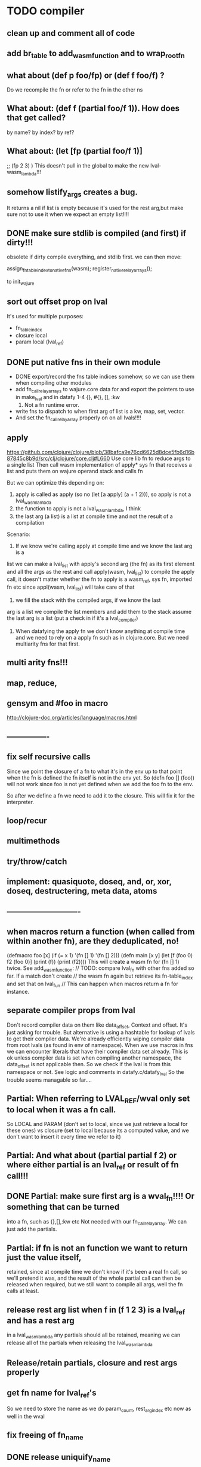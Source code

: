 * TODO compiler
** clean up and comment all of code
** add br_table to add_wasm_function and to wrap_root_fn

** what about (def p foo/fp) or (def f foo/f) ?
Do we recompile the fn or refer to the fn in the other ns
** What about: (def f (partial foo/f 1)). How does that get called?
by name? by index? by ref?
** What about: (let [fp (partial foo/f 1)]
    ;; (fp  2 3)
    )
    This doesn't pull in the global to make the new lval-wasm_lambda!!!

** somehow listify_args creates a bug.
It returns a nil if list is empty because it's used for the rest arg,but make
sure not to use it when we expect an empty list!!!!
** DONE make sure stdlib is compiled (and first) if dirty!!!
obsolete
if dirty compile everything, and stdlib first.
we can then move:

    assign_fn_table_index_to_native_fns(wasm);
    register_native_relay_arrays();

to init_wajure
** sort out offset prop on lval
It's used for multiple purposes:
- fn_table_index
- closure local
- param local (lval_ref)
** DONE put native fns in their own module
- DONE export/record the fns table indices somehow, so we can use them when compiling other modules
- add fn_call_relay_arrays to wajure.core data for and export the pointers to use in make_lval and in datafy
 1-4 {}, #{}, [], :kw
 5. Not a fn runtime error.
- write fns to dispatch to when first arg of list is a kw, map, set, vector.
- And set the fn_call_relay_array properly on on all lvals!!!!
** apply
https://github.com/clojure/clojure/blob/38bafca9e76cd6625d8dce5fb6d16b87845c8b9d/src/clj/clojure/core.clj#L660
Use core lib fn to reduce args to a single list
Then call wasm implementation of apply* sys fn that receives a list and puts them on wajure operand stack and calls fn

But we can optimize this depending on:
1. apply is called as apply (so no (let [a apply] (a + 1 2))), so apply is not a lval_wasm_lambda
2. the function to apply is not a lval_wasm_lambda, I think
3. the last arg (a list) is a list at compile time and not the result of a compilation

Scenario:

1. If we know we're calling apply at compile time and we know the last arg is a
list we can make a lval_list with apply's second arg (the fn) as its first
element and all the args as the rest and call apply(wasm, lval_list) to compile
the apply call, it doesn't matter whether the fn to apply is a wasm_ref, sys fn,
imported fn etc since appl(wasm, lval_list) will take care of that

2. we fill the stack with the compiled args, if we know the last
arg is a list we compile the list members and add them to the stack assume the
last arg is a list (put a check in if it's a lval_compiler)

3. When datafying the apply fn we don't know anything at compile time and we
   need to rely on a apply fn such as in clojure.core. But we need multiarity
   fns for that first.
** multi arity fns!!!
** map, reduce,
** gensym and #foo in macro
http://clojure-doc.org/articles/language/macros.html
** ----------------
** fix self recursive calls
    Since we point the closure of a fn to what it's in the env up to that point
    when the fn is defined the fn itself is not in the env yet. So (defn foo []
    (foo)) will not work since foo is not yet defined when we add the foo fn to
    the env.

    So after we define a fn we need to add it to the closure. This will fix it
    for the interpreter.

** loop/recur
** multimethods
** try/throw/catch
** implement: quasiquote, doseq,  and, or, xor, doseq, destructering, meta data, atoms
** ----------------------------
** when macros return a function (when called from within another fn), are they deduplicated, no!
(defmacro foo [x] (if (= x 1) '(fn [] 1) '(fn [] 2)))
(defn main [x y]
  (let [f (foo 0)
        f2 (foo 0)]
    (print (f))
    (print (f2))))
This will create a wasm fn for (fn [] 1) twice.
    See add_wasm_function:
  // TODO: compare lval_fn with other fns added so far. If a match don't create
  // the wasm fn again but retrieve its fn-table_index and set that on lval_fun
  // This can happen when macros return a fn for instance.
** separate compiler props from lval
Don't record compiler data on them like data_offset, Context and offset.
It's just asking for trouble.
But alternative is using a hashtable for lookup of lvals to get their compiler data.
We're already efficiently wiping compiler data from root lvals (as found in env of namespace).
When we use macros in fns we can encounter literals that have their compiler data set already.
This is ok unless compiler data is set when compiling another namespace, the data_offset is not applicable then. So we check if the lval is from this namespace or not. See logic and comments in datafy.c/datafy_lval
So the trouble seems managable so far....
** Partial: When referring to LVAL_REF/wval only set to local when it was a fn call.
So LOCAL and PARAM (don't set to local, since we just retrieve a local for these
ones) vs closure (set to local because its a computed value, and we don't want
to insert it every time we refer to it)
** Partial: And what about (partial partial f 2) or where either partial is an lval_ref or result of fn call!!!
** DONE Partial: make sure first arg is a wval_fn!!!! Or something that can be turned
  into a fn, such as {},[],:kw etc
  Not needed with our fn_call_relay_array. We can just add the partials.

** Partial: if fn is not an function we want to return just the value itself,
  retained, since at compile time we don't know if it's been a real fn call, so
  we'll pretend it was, and the result of the whole partial call can then be
  released when required, but we still want to compile all args, well the fn
  calls at least.
** release rest arg list when f in (f 1 2 3) is a lval_ref and has a rest arg
in a lval_wasm_lambda any partials should all be retained, meaning we can release all
of the partials when releasing the lval_wasm_lambda
** Release/retain partials, closure and rest args properly
** get fn name for lval_ref's
So we need to store the name as we do param_count, rest_arg_index etc now as well in the wval
** fix freeing of fn_name
** DONE release uniquify_name
** cleanup memory of namespaces
so get interpreter to end with all slots free again!
** add repl and watch options to config
in repl you can (re)compile namespaces. Also, it can watch directory and if any
clj source file gets modified, recompile. Because it's a live env we can expand
macros at compile time if needed, not sure how yet. But we do need a live env
for that be possible when macros use referred values and fns from required
namespaces when expanded. 

You should also be able to switch namespace.
** review closures in the context of namespaces
especially:
Lval* closure_lval = lenv_get(context->function_context->closure, lval_symbol);
** releasing a lval_wasm_lambda!!!
we need to free its closure and partials!!
** rewrite sys fns into native fns to use args block iso c arg_list
** benchmark whether internal module calls are faster than calling imported fns or calling imported table fns
** ? dynamic namespaces, or rather a repl into compiled code.
Currently vars of a namespace are/will be hardcoded into the fns that then refer
to them statically. Alternatively we could store them in a namespace env and
refer to them dynamically. This way we could have a 'image' that we can modify
in a repl. We could then redefine values quite easily (with an interpreter built
into the runtime). However interpreter fun objects are different from compiled
fun objects. So they would have to be bridged. Either by building in a compiler,
but the wasm would have to be reloaded then, or by relaying any call to an
interpreted fn to the interpreter's repl. Interpreter and runtime can easily
share env though.
** don't reuse Ber's!!!
As per warning in Binaryen docs. When reusing optimisations might screw things up.
** pass floats, strings, maps, vectors, sets etc from js to wajure fn
Currently only ints work
** named fns for recursion of locally defined lambdas
Also, clojure allows it.
** add and implement maps and sets and vectors with permanent data structures
 hamt
** compare by hash!!!
But our algorhitm to compute a hash needs 64bits operations, so we need to
rewrite it or find another c algorhitm
** implement lazy seqs
** max str size, elide with warning or abort
** check for max closure size (currently 128 vars (CHAR512 mempool type))
** find out about and add binaryen optimisations
** add wajure interpreter to the runtime
** add stdlib (defined in wajure and compiled) to runtime
Similar to clojure.core. Probably needs namespaces implemented first
* TODO interpreter
** add rest of tests from mal
** implement: loop/recur, doseq, keywords, apply, map, reduce, and, or, xor, doseq, multimethods, destructering,  meta data
** implement maps and sets
** replace list implementations of maps, sets and vectors with permanent data structures other than list
-> vector and map hamt.
** named fns for recursion of locally defined lambdas
Also, clojure allows it.
** multi-arity fns
* TODO Both interpreter and compiler:
** error handling and tracking of line number and pos
Don't cut off compiling, try to continue, produce list of errors.
** implement reader macro for #(+ %1 %2)
** Two special variables are available inside defmacro for more advanced usages:

    &form - the actual form (as data) that is being invoked

    &env - a map of local bindings at the point of macro expansion. The env map is from symbols to objects holding compiler information about that binding.


** implement/copy from clojure.core various macros:
*** Branching:
and or when when-not when-let when-first if-not if-let cond condp cond-> cond->>
*** Looping (see also Sequences):
for doseq dotimes while
*** Working with vars (see also Vars and Environment):
ns declare defmethod defmulti defn- defonce
*** Arranging code differently:
.. doto -> ->>
*** Documenting code:
assert comment doc

* done compiler

** DONE make lval as minimal as possible
** DONE unify wval_fn and lval
** DONE reset uniquify counter between compiles!!
** DONE fix memory layout:
runtime stacksize, runtime data_end, wajure data_end, heap_base
get_memory()
nodejs: initial_page_count, max_page_count
makefile:  initial-memory and stack size
** DONE Calling a fn can be better:

             (block $args_4
              (if
               (local.get $7)
               (memory.copy
                (local.get $5)
                (call $get_wval_partials
                 (local.get $6)
                )
                (local.tee $9
                 (i32.mul
                  (local.get $7)
                  (i32.const 4)
                 )
                )
               )
               (nop)
              )
              (local.set $10
               (i32.add
                (local.get $5)
                (local.get $9))))

             (block $args_4
             (local.set $10 //only if there are args to the fn
              (if (result i32)
               (local.get $7)
               (block (result i32)
               (memory.copy
                (local.get $5)
                (call $get_wval_partials
                 (local.get $6))
                (local.tee $9
                 (i32.mul
                  (local.get $7)
                  (i32.const 4))))
               (i32.add // only if there are args to the fn
                (local.get $5)
                (local.get $9))

               )
               (local.get $5) //only if ther args, otherwise nop
              )
             )
** DONE when args_count > MAX_FN_PARAMS cut off at MAX_FN_PARAMS
when looking up function index to relay to.

** DONE compiled partial
*** DONE global partial fns from another namespace
*** DONE namespace wasm fns of wajure fns to prevent clashes with compilter generated fns
*** DONE make sure that wasm fn f is not created in (def f foo/f)
*** DONE Applying partial to sys fn: (def plus (partial + 1)) and using in compiled code
*** DONE Applying partial to sys fn: (let [plus1 (partial + 1)] (plus1 1))
*** DONE (partial x 1 2) where we don't don't what x is
**** (partial (foo x) 1 2) where (foo x) returns a fn (or not)
**** (partial f 1 2) where f is a LVAL_REF (so local, closure or arg) and is a fn (or not)
*** DONE Use copy_and_retain in compile_partial_call, dedup
 Don't call native partial fn in compile_partial_call
can be more optimized
*** DONE (let [p partial] (p f 1)) so when the partial fn is a LVAL_REF, we need to be able to datafy the partial fn
    So find a way to call native partial fn!!!!, when we just have a pointer to
    an lval and that's supposed to be the native partial fn:

So we need to have a native fn that does the right thing. And it should receive
all of its args in an arg block!!! Because why bother putting it all in a list
like we do for sys fns
*** DONE in (partial f 1 2) where f is a LVAL_FUNCTION add to existing partials!!!!
*** DONE little problem, duplicate wasm fns
(defn f [x y z] [x y z])
(def fp (partial f 1 2))
We'll get two identical fns, f and fp
*** DONE (printf fp) gives an refcount error
trying to release that's not managed by
** DONE Fatal: Module::addFunction: f already exists
(defn f [x y z] [x y z])
(def f2 f)
(defn f [x] 1)

(defn main [x y]
 (print (f  1 2 3)))

This is because f gets replaced by the second f, but and the second f is already
processed and added to wasm because it came first in the env (so when compiling
f2, which still refers to the old f we get the error, because it'll get added as
f), and that's because we do lenv_put, and not lenv_prepend, which would solve
this problem. Well, that is, if we check for the function in wasm in
add_wasm_function and remove it and replace it with the update one when
compiling.
** DONE Don't export all fns from module!!! Only main
** DONE releasing args to sys fn!!!
** DONE so when datafying a LVAL_FUNCTION also datafy its partials!!!!
** DONE store result of call_fn_by_ref in local, free args_block_ptr and return result
** DONE in (partial f 1 2) make sure fn_table_index is relative
** DONE sys fns as lambdas, datafied
** DONE rest args for lambdas, lval_ref's
** DONE better compile time arg count checking
You could be a bit smarter about it at compile time.
1. When a symbol resolves to a sys fn you can check arg count
2. When a symbol resolves to a root lambda fn (as found in compiler env) you can check arg count
3. When a symbol resolves to lval_ref we can know whether the
   lval_ref is a ref to a lambda, and which one eg:
   (let [f (fn [x] x)] (f 123)) but also in:
    (let [f (fn [x y] ..) g (partial f 1)] (g 2))
** DONE chuck as as many wajure args into wasm args, and then onto stack
Clojure has max of 20 args, not sure what happens in (foo a1..a20, & rest-arg)
** DONE use one set of tests for both compiler and interpreter
** DONE partial
See if we can put args on stack from low to high iso of high to low as we have
now. If so we can do apply easier as well.
** DONE read-string
** DONE str
** DONE deciding whether a compiled macro was a fn call!!
** DONE release/retain cond and branches of if
** DONE something weird, a file name with - and calling 2 fns from it gives execution error
malloc(sizeof(str)) iso malloc(_strlen(str)) !!!!
** DONE Don't run main.wasm if compilation comes back with error
So propagate errors properly till we the last return from compile_main
** DONE incremental compilation
Ideally you'd want to have to compile only the source files that have changed at
all since last compilation. However dependencies come into play here. In our
case, because we reduce any non function values to a single lval at compile
time, and because we use global imports to refer to external (from another
namespace) in functions at runtime we only have to deal with external refs in
non fn values as in: (def a foo/b).

When a namespace refers to a var in another ns from a non fn, that namespace
will be recompiled when its required ns gets recompiled. To avoid this don't
refer do this, better is to refer to it in a fn. Or wrap the value in a fn:
Instead of (def a foo/bar) write (defn a[] foo/bar).

If this is not desirable and too many namespaces are recompiled in development
it's an option to add the feature of wrapping all (def ...), in a parameterless
fn put a flag on the symbol and use a fn call to retrieve the value (by using a
global) iso datafying the value. But this would/might slow down the program, and
increase compilation time.
** DONE change name of main from test to main
** DONE compile all outdated files, not just main!!!
but also the deps!!
** DONE compile the beginning of a test suite
** DONE namespaces
** DONE fix if
throw result of condition through fn that returns 0 if condition is false or nil, otherwise 1

** DONE Release *ns*
 This is a lval_namespace. lval_namespace->head points to a Namespace struct. We
 need to add a mempool type NAMESPACE and a destroy method for it, so we can release namespace->namespace and namespace->as/refer
** DONE record offset of compiler values that have been interred, so we can reuse them and export them
** DONE "too few args to ..." etc gets added every time to data!!!!
So break string into two, and inter strings only once, and do two prints
** DONE (let [a 1] (def f [] a)), so use in non root form
This shouldn't be too hard. We just need to pass a closure to the f lambda
** DONE datafy, finish compile_quote
** DONE Refactor: return not just Ber, but a struct with info on the compile just done *plus* ber
- so we can more easily see if we just compiled a fn call. iso relying on is_fn_call flag
- we might be able to do optimisations, such as mutually cancelling retain and release calls
** DONE make sure that every fn added has unique wasm name
So wasmified sys fns are called eg sys_print

And lambdas (such as foobar) found in compile env should be renamed and
numbered, eg: l1_foobar, no I don't think that's needed: we use the latest lval
defined for a symbol in the compiler env.

Anonymous lambdas found in fns become foobar#1, foobar#2 etc.
** DONE abort if too many parameters. abort when too few
** DONE better stackpointer handling
** DONE load args into local vars!!!
** DONE check mem mngmnt for compiler as well
** DONE macroexpand macros before compiling
** DONE test macro
** DONE Fix memory leak for interpreter
** DONE empty fn body should return nil
** DONE Gets tests to pass again interpreter
** DONE check parameter count!!!
** DONE first class functions
** DONE closures
** DONE rest args
** DONE wrap sys fns so they can become lambdas
** DONE add root fns to function table when they get used at all
** DONE implement calling wajure fn from js
* done interpreter
** DONE reader has bug where last parens gets ignored
** DONE namespaces
** DONE implement partial, apply,
** DONE quasiquote has bug where vector becomes list
`(let [a 1] a)
** DONE put ifdefs in for system libs so we're ready for wasm
#include <stdarg.h>  //va_start, va_list
#include <stdio.h>   //printf, puts
#include <stdlib.h>  //malloc, calloc, realloc
** DONE compile runtime to wasm
and link them to compiled wajure code
runtime includes:
- builtin fns
- memory management

** DONE closures
** DONE returning partials from fn not working
** DONE memory pool
** DONE persistend list with mem pool
** DONE replace mpc
** DONE reference counting

* Good to know
** ref counting

  // Every lval is either the result of a fn/lambda call, special form or a
  // retrieving of interred values or previously calculated dynamic values. This
  // flag keeps track of what we just put on the wasm stack is the result of
  // retrieving of a value, or the result of wasn fn call or special form (in a
  // wasm block). We need to keep track of this because we want release all
  // calculated values after they've been passed to another fn, eg in (f (+ 1 2)
  // some-var 123) we want to release the result of (+ 1 2) after f returns, but
  // not some-var and 123.
  //
  // Similarly at the end of a do/let block or fn body we want release all
  // values that were the result of a fn call eg: in (do 123 some-var (+ 1 2) 1)
  // we want to release (+ 1 2) and retain 1. In (do 123 (+ 1 2)) we want to
  // retain (+ 1 2). In (do 123 (+ 1 2) some-var) we want to release (+ 1 2) and
  // retain some-var.
  //
  // In (let [x 1 y (+ 1 x) some-var (+ 1 x)] x some-var) we want to retain
  // some-var, but also release also all bindings that are result of fn calls
  // (so y and some-var)

  In the CResult of a lval_compile we have info on whether we just compiled a fn call or not (result.is_fn_call)
** stack
Before we call a fn we put all args on the stack, then adjust the stackpointer
to point to the first free mem again. After returning we set the sp back again.
When calling fn we know how many args are passed so we can hardcode the sp
adjustment. When in the fn we have to subtract offset from the sp to get at the
args.

Alternatively we could adjust the sp in the fn itself but we'd have to rely on
the wasm arg count arg that any fn gets passed in. We'd add that arg count to
the sp before adding args to the stack frame and then calling a fn. On return
we'd subtract it again. When getting at the lispy params on the stack we'd have
to first add the arg count, then subtract the expected arg count, again relying
on the passed in arg count in second wasm param.

First solution uses hardcoded values, second doesn't.

Stack looks like this btw:

arg2 arg1 arg0 | x x rest_arg arg1 arg0 | etc.

where sp points at the |'s and we extract the args from the stack frame just
before the sp.

This is so that we can easily add partial args on top (as found in a lval_wasm_lambda)
** rename lispy to wajure ??
** To create/update compile_commmands.json:

    make clean
    bear make

    rc -J

https://github.com/Andersbakken/rtags/wiki/Usage
** Emacs compile commands:
*** Build executable and run interpreter on wajure/run.wajure
make clean
make run
*** Build executable and compile wajure/compile.wajure
make clean
make compile
*** Build wasm runtime (compiles wajure interpreter to wasm):
PLATFORM=wasm make clean
PLATFORM=wasm make runtime
** clj repl
bin/clj-repl

When using in-ns also evoke
(clojure.core/use 'clojure.core)

Path to clj dir is set in deps.edn in project root

In Emacs connect with inf-clojure (connect to localhost:5555)
https://github.com/clojure-emacs/inf-clojure
;; (add-hook 'clojure-mode-hook #'inf-clojure-minor-mode)

(setq inf-clojure-custom-startup  '("localhost" . 5555))
(setq inf-clojure-custom-repl-type  'clojure)

*  More from wajure tutorial
** Ch10
 Add a builtin function cons that takes a value and a Q-Expression and appends it to the front.
 Add a builtin function len that returns the number of elements in a Q-Expression.
 Add a builtin function init that returns all of a Q-Expression except the final element.
** Ch13
Create builtin logical operators or ||, and && and not ! and add them to the language.
Define a recursive Lisp function that returns the nth item of that list.
Define a recursive Lisp function that returns 1 if an element is a member of a list, otherwise 0.
Define a Lisp function that returns the last element of a list.
Define in Lisp logical operator functions such as or, and and not.
** Ch14
Adapt the builtin function join to work on strings.
Adapt the builtin function head to work on strings.
Adapt the builtin function tail to work on strings.
Create a builtin function show that can print the contents of strings as it is (unescaped).
Add functions to wrap all of C's file handling functions such as fopen and fgets.

* scratch
load wval_ptr + fn_table_index
indirect call
br_table args_count
(indirect call)

load wval_ptr + call_table_index
limit args_count
add call_table  args_count
load fn_table_index from call_table
indirect call
